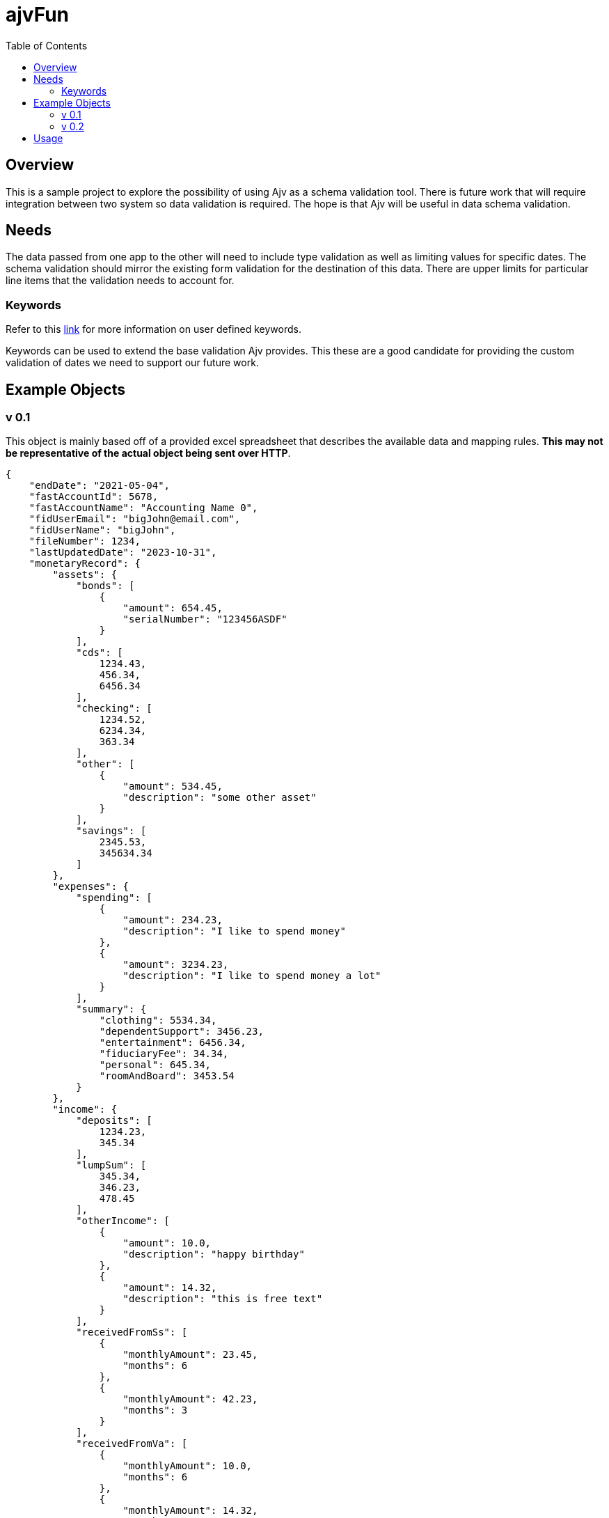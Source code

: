 = ajvFun
:toc:

== Overview
This is a sample project to explore the possibility of using Ajv as a schema validation tool.
There is future work that will require integration between two system so data validation is required.
The hope is that Ajv will be useful in data schema validation.

== Needs
The data passed from one app to the other will need to include type validation as well as limiting values for specific dates.
The schema validation should mirror the existing form validation for the destination of this data.
There are upper limits for particular line items that the validation needs to account for.



=== Keywords
Refer to this https://ajv.js.org/keywords.html[link] for more information on user defined keywords.

Keywords can be used to extend the base validation Ajv provides.
This these are a good candidate for providing the custom validation of dates we need to support our future work.


== Example Objects

=== v 0.1
This object is mainly based off of a provided excel spreadsheet that describes the available data and mapping rules.
**This may not be representative of the actual object being sent over HTTP**.

[source,json]
----
{
    "endDate": "2021-05-04",
    "fastAccountId": 5678,
    "fastAccountName": "Accounting Name 0",
    "fidUserEmail": "bigJohn@email.com",
    "fidUserName": "bigJohn",
    "fileNumber": 1234,
    "lastUpdatedDate": "2023-10-31",
    "monetaryRecord": {
        "assets": {
            "bonds": [
                {
                    "amount": 654.45,
                    "serialNumber": "123456ASDF"
                }
            ],
            "cds": [
                1234.43,
                456.34,
                6456.34
            ],
            "checking": [
                1234.52,
                6234.34,
                363.34
            ],
            "other": [
                {
                    "amount": 534.45,
                    "description": "some other asset"
                }
            ],
            "savings": [
                2345.53,
                345634.34
            ]
        },
        "expenses": {
            "spending": [
                {
                    "amount": 234.23,
                    "description": "I like to spend money"
                },
                {
                    "amount": 3234.23,
                    "description": "I like to spend money a lot"
                }
            ],
            "summary": {
                "clothing": 5534.34,
                "dependentSupport": 3456.23,
                "entertainment": 6456.34,
                "fiduciaryFee": 34.34,
                "personal": 645.34,
                "roomAndBoard": 3453.54
            }
        },
        "income": {
            "deposits": [
                1234.23,
                345.34
            ],
            "lumpSum": [
                345.34,
                346.23,
                478.45
            ],
            "otherIncome": [
                {
                    "amount": 10.0,
                    "description": "happy birthday"
                },
                {
                    "amount": 14.32,
                    "description": "this is free text"
                }
            ],
            "receivedFromSs": [
                {
                    "monthlyAmount": 23.45,
                    "months": 6
                },
                {
                    "monthlyAmount": 42.23,
                    "months": 3
                }
            ],
            "receivedFromVa": [
                {
                    "monthlyAmount": 10.0,
                    "months": 6
                },
                {
                    "monthlyAmount": 14.32,
                    "months": 6
                }
            ]
        }
    },
    "startDate": "2020-04-03",
    "statingBalance": 1000.0,
    "submittedDate" : "2021-04-07"
}
----

=== v 0.2
After discussion with the FAST development team it sounds like they want to use polymorphism to define the contents of properties in the object.
For example the `assets` property would be a list of objects each defining their `type`.
The same would be true for the `income` property of link:#_v_0_1[v 0.1].
Depending on the type they would have different properties.

[source,json]
----
{
    "endDate": "2021-05-04",
    "fastAccountId": 5678,
    "fastAccountName": "Accounting Name 0",
    "fidUserEmail": "bigJohn@email.com",
    "fidUserName": "bigJohn",
    "fileNumber": 1234,
    "lastUpdatedDate": "2023-10-31",
    "monetaryRecord": {
        "assets": [
            {
                "type" : "bond",
                "amount": 654.45,
                "serialNumber": "123456ASDF"
            },
            {
                "type" : "cd",
                "amount": 1234.43
            },
            {
                "type" : "cd",
                "amount": 456.34
            },
            {
                "type" : "cd",
                "amount": 6456.34
            },
            {
                "type" : "checking",
                "amount": 1234.52
            },
            {
                "type" : "checking",
                "amount": 6234.34
            },
            {
                "type" : "checking",
                "amount": 363.34
            },
            {
                "type" : "other",
                "amount": 534.45,
                "description": "some other asset"
            },
            {
                "type" : "savings",
                "amount": 2345.53
            },
            {
                "type" : "savings",
                "amount": 345634.34
            }
        ],
        "expenses": {
            "spending": [
                {
                    "amount": 234.23,
                    "description": "I like to spend money"
                },
                {
                    "amount": 3234.23,
                    "description": "I like to spend money a lot"
                }
            ],
            "summary": {
                "clothing": 5534.34,
                "dependentSupport": 3456.23,
                "entertainment": 6456.34,
                "fiduciaryFee": 34.34,
                "personal": 645.34,
                "roomAndBoard": 3453.54
            }
        },
        "income": [
            {
                "type": "deposit",
                "amount": 1234.23
            },
            {
                "type": "deposit",
                "amount": 345.34
            },
            {
                "type": "lumpSum",
                "amount": 345.34
            },
            {
                "type": "lumpSum",
                "amount": 346.23
            },
            {
                "type": "lumpSum",
                "amount": 478.45
            },
            {
                "type": "otherIncome",
                "amount": 10.0,
                "description": "happy birthday"
            },
            {
                "type": "otherIncome",
                "amount": 14.32,
                "description": "this is free text"
            },
            {
                "type": "receivedFromSs",
                "monthlyAmount": 23.45,
                "months": 6
            },
            {
                "type": "receivedFromSs",
                "monthlyAmount": 42.23,
                "months": 3
            },
            {
                "type": "receivedFromVa",
                "monthlyAmount": 10.0,
                "months": 6
            },
            {
                "type": "receivedFromVa",
                "monthlyAmount": 14.32,
                "months": 6
            }
        ]
    },
    "startDate": "2020-04-03",
    "statingBalance": 1000.0,
    "submittedDate" : "2021-04-07"
}
----

== Usage
IMPORTANT: This is a Node.js application and requires npm and node to run.

This is a npm/node application and has a provided `package.json` file.
After cloning the repo and navigating to the repo's root directory via your terminal you should run the following command to install the node app and it's dependencies.

[source, bash]
----
npm i
----

After installation you should run the following command in your terminal to build and execute this application.

[source, bash]
----
npm run start
----

The application should build and start providing output to the terminal for the schema validation it performs.